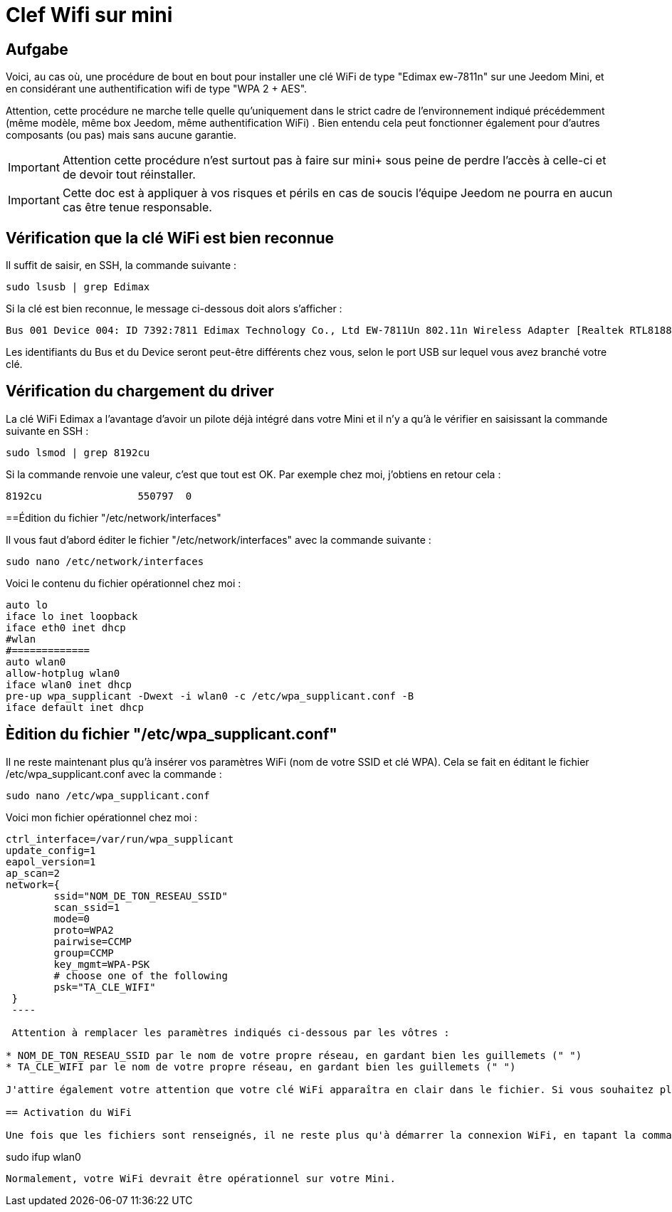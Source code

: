 :icons: font

= Clef Wifi sur mini

== Aufgabe

Voici, au cas où, une procédure de bout en bout pour installer une clé WiFi de type "Edimax ew-7811n" sur une Jeedom Mini, et en considérant une authentification wifi de type "WPA 2 + AES". 

Attention, cette procédure ne marche telle quelle qu'uniquement dans le strict cadre de l'environnement indiqué précédemment (même modèle, même box Jeedom, même authentification WiFi) . Bien entendu cela peut fonctionner également pour d'autres composants (ou pas) mais sans aucune garantie. 

[IMPORTANT]
Attention cette procédure n'est surtout pas à faire sur mini+ sous peine de perdre l'accès à celle-ci et de devoir tout réinstaller.

[IMPORTANT]
Cette doc est à appliquer à vos risques et périls en cas de soucis l'équipe Jeedom ne pourra en aucun cas être tenue responsable.


== Vérification que la clé WiFi est bien reconnue

Il suffit de saisir, en SSH, la commande suivante :

----
sudo lsusb | grep Edimax
----

Si la clé est bien reconnue, le message ci-dessous doit alors s'afficher :

----
Bus 001 Device 004: ID 7392:7811 Edimax Technology Co., Ltd EW-7811Un 802.11n Wireless Adapter [Realtek RTL8188CUS]
----

Les identifiants du Bus et du Device seront peut-être différents chez vous, selon le port USB sur lequel vous avez branché votre clé.

== Vérification du chargement du driver

La clé WiFi Edimax a l'avantage d'avoir un pilote déjà intégré dans votre Mini et il n'y a qu'à le vérifier en saisissant la commande suivante en SSH :

----
sudo lsmod | grep 8192cu
----

Si la commande renvoie une valeur, c'est que tout est OK.  Par exemple chez moi, j'obtiens en retour cela :

----
8192cu                550797  0
----

==Édition du fichier "/etc/network/interfaces"

Il vous faut d'abord éditer le fichier "/etc/network/interfaces" avec la commande suivante :

----
sudo nano /etc/network/interfaces
----

Voici le contenu du fichier opérationnel chez moi :

----
auto lo
iface lo inet loopback
iface eth0 inet dhcp
#wlan
#=============
auto wlan0
allow-hotplug wlan0
iface wlan0 inet dhcp
pre-up wpa_supplicant -Dwext -i wlan0 -c /etc/wpa_supplicant.conf -B
iface default inet dhcp
----

== Èdition du fichier "/etc/wpa_supplicant.conf"

Il ne reste maintenant plus qu'à insérer vos paramètres WiFi (nom de votre SSID et clé WPA). Cela se fait en éditant le fichier /etc/wpa_supplicant.conf avec la commande :

----
sudo nano /etc/wpa_supplicant.conf
----

Voici mon fichier opérationnel chez moi :

----
ctrl_interface=/var/run/wpa_supplicant
update_config=1
eapol_version=1
ap_scan=2
network={
        ssid="NOM_DE_TON_RESEAU_SSID"
        scan_ssid=1
        mode=0
        proto=WPA2
        pairwise=CCMP
        group=CCMP
        key_mgmt=WPA-PSK
        # choose one of the following
        psk="TA_CLE_WIFI"
 }
 ----

 Attention à remplacer les paramètres indiqués ci-dessous par les vôtres :

* NOM_DE_TON_RESEAU_SSID par le nom de votre propre réseau, en gardant bien les guillemets (" ")
* TA_CLE_WIFI par le nom de votre propre réseau, en gardant bien les guillemets (" ")

J'attire également votre attention que votre clé WiFi apparaîtra en clair dans le fichier. Si vous souhaitez plus de sécurité, vous pouvez encoder au préalable votre clé via la commande "sudo wpa_passphrase" puis insérer votre clé encodée (sans mettre les guillemets dans ce cas-là). 

== Activation du WiFi

Une fois que les fichiers sont renseignés, il ne reste plus qu'à démarrer la connexion WiFi, en tapant la commande suivante :

----
sudo ifup wlan0
----

Normalement, votre WiFi devrait être opérationnel sur votre Mini.